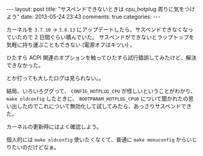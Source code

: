 #+BEGIN_HTML
---
layout: post
title: "サスペンドできないときは cpu_hotplug 周りに気をつけよう"
date: 2013-05-24 23:43
comments: true
categories:
---
#+END_HTML
#+OPTIONS: toc:nil num:nil LaTeX:t
カーネルを =3.7.10= -> =3.8.13= にアップデートしたら、サスペンドできなくなっていたので 2 日間ぐらい積んでいた。
サスペンドができないとラップトップを気軽に持ち運ぶこともできない (電源オフはキツい) 。

ひたすら ACPI 関連のオプションを触ってひたすら試行錯誤してみたけど、解決できなかった。

#+BEGIN_EXAMPLE:
# hibernate-ram -v 3
#+END_EXAMPLE:

とか打っても大したログは見られない。。

結局、いろいろググって、 =CONFIG_HOTPLUG_CPU= が怪しいということがわかり、 =make oldconfig= したときに、 =BOOTPARAM_HOTPLUG_CPU0= について聞かれたの思い出したのでこれについて無効化して試してみたら、あっさりサスペンドできた。

カーネルの更新時にはよく確認しよう。

個人的には =make oldconfig= 使いたくなくて、普通に =make menuconfig= からいじりたいのだけどなぁ。
